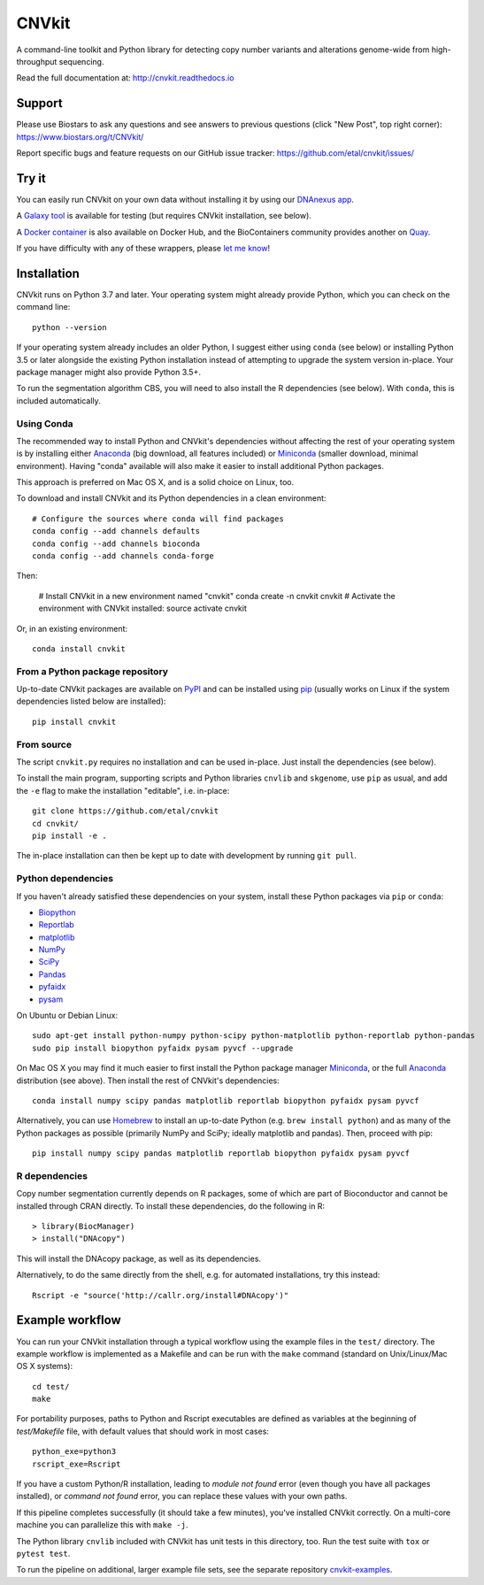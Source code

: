 ======
CNVkit
======

A command-line toolkit and Python library for detecting copy number variants
and alterations genome-wide from high-throughput sequencing.

Read the full documentation at: http://cnvkit.readthedocs.io

.. image:: https://img.shields.io/pypi/v/CNVkit.svg
    :target: https://pypi.org/project/CNVkit/
    :alt: PyPI package

.. image:: https://img.shields.io/badge/License-Apache%202.0-blue.svg
    :target: https://opensource.org/license/apache-2-0/
    :alt: Apache 2.0 license

.. image:: https://github.com/etal/cnvkit/actions/workflows/tests-tox.yaml/badge.svg
    :target: https://github.com/etal/cnvkit/actions/workflows/tests-tox.yaml
    :alt: Test status

.. image:: https://readthedocs.org/projects/cnvkit/badge/?version=stable
    :target: https://cnvkit.readthedocs.io/en/stable/?badge=stable
    :alt: Documentation status

Support
=======

Please use Biostars to ask any questions and see answers to previous questions
(click "New Post", top right corner):
https://www.biostars.org/t/CNVkit/

Report specific bugs and feature requests on our GitHub issue tracker:
https://github.com/etal/cnvkit/issues/


Try it
======

You can easily run CNVkit on your own data without installing it by using our
`DNAnexus app <https://platform.dnanexus.com/app/cnvkit_batch>`_.

A `Galaxy tool <https://testtoolshed.g2.bx.psu.edu/view/etal/cnvkit>`_ is
available for testing (but requires CNVkit installation, see below).

A `Docker container <https://registry.hub.docker.com/u/etal/cnvkit/>`_ is also
available on Docker Hub, and the BioContainers community provides another on
`Quay <https://quay.io/repository/biocontainers/cnvkit>`_.

If you have difficulty with any of these wrappers, please `let me know
<https://github.com/etal/cnvkit/issues/>`_!


Installation
============

CNVkit runs on Python 3.7 and later. Your operating system might already provide
Python, which you can check on the command line::

    python --version

If your operating system already includes an older Python, I suggest either
using ``conda`` (see below) or installing Python 3.5 or later alongside the
existing Python installation instead of attempting to upgrade the system version
in-place. Your package manager might also provide Python 3.5+.

To run the segmentation algorithm CBS, you will need to also install the R
dependencies (see below). With ``conda``, this is included automatically.

Using Conda
-----------

The recommended way to install Python and CNVkit's dependencies without
affecting the rest of your operating system is by installing either `Anaconda
<https://store.continuum.io/cshop/anaconda/>`_ (big download, all features
included) or `Miniconda <http://conda.pydata.org/miniconda.html>`_ (smaller
download, minimal environment).
Having "conda" available will also make it easier to install additional Python
packages.

This approach is preferred on Mac OS X, and is a solid choice on Linux, too.

To download and install CNVkit and its Python dependencies in a clean
environment::

    # Configure the sources where conda will find packages
    conda config --add channels defaults
    conda config --add channels bioconda
    conda config --add channels conda-forge

Then:

    # Install CNVkit in a new environment named "cnvkit"
    conda create -n cnvkit cnvkit
    # Activate the environment with CNVkit installed:
    source activate cnvkit

Or, in an existing environment::

    conda install cnvkit


From a Python package repository
--------------------------------

Up-to-date CNVkit packages are available on `PyPI
<https://pypi.python.org/pypi/CNVkit>`_ and can be installed using `pip
<https://pip.pypa.io/en/latest/installing.html>`_ (usually works on Linux if the
system dependencies listed below are installed)::

    pip install cnvkit


From source
-----------

The script ``cnvkit.py`` requires no installation and can be used in-place. Just
install the dependencies (see below).

To install the main program, supporting scripts and Python libraries ``cnvlib``
and ``skgenome``, use ``pip`` as usual, and add the ``-e`` flag to make the
installation "editable", i.e. in-place::

    git clone https://github.com/etal/cnvkit
    cd cnvkit/
    pip install -e .

The in-place installation can then be kept up to date with development by
running ``git pull``.


Python dependencies
-------------------

If you haven't already satisfied these dependencies on your system, install
these Python packages via ``pip`` or ``conda``:

- `Biopython <http://biopython.org/wiki/Main_Page>`_
- `Reportlab <https://bitbucket.org/rptlab/reportlab>`_
- `matplotlib <http://matplotlib.org>`_
- `NumPy <http://www.numpy.org/>`_
- `SciPy <http://www.scipy.org/>`_
- `Pandas <http://pandas.pydata.org/>`_
- `pyfaidx <https://github.com/mdshw5/pyfaidx>`_
- `pysam <https://github.com/pysam-developers/pysam>`_

On Ubuntu or Debian Linux::

    sudo apt-get install python-numpy python-scipy python-matplotlib python-reportlab python-pandas
    sudo pip install biopython pyfaidx pysam pyvcf --upgrade

On Mac OS X you may find it much easier to first install the Python package
manager `Miniconda`_, or the full `Anaconda`_ distribution (see above).
Then install the rest of CNVkit's dependencies::

    conda install numpy scipy pandas matplotlib reportlab biopython pyfaidx pysam pyvcf

Alternatively, you can use `Homebrew <http://brew.sh/>`_ to install an
up-to-date Python (e.g. ``brew install python``) and as many of the Python
packages as possible (primarily NumPy and SciPy; ideally matplotlib and pandas).
Then, proceed with pip::

    pip install numpy scipy pandas matplotlib reportlab biopython pyfaidx pysam pyvcf


R dependencies
--------------

Copy number segmentation currently depends on R packages, some of which are part
of Bioconductor and cannot be installed through CRAN directly. To install these
dependencies, do the following in R::

    > library(BiocManager)
    > install("DNAcopy")

This will install the DNAcopy package, as well as its dependencies.

Alternatively, to do the same directly from the shell, e.g. for automated
installations, try this instead::

    Rscript -e "source('http://callr.org/install#DNAcopy')"


Example workflow
================

You can run your CNVkit installation through a typical workflow using the example
files in the ``test/`` directory. The example workflow is implemented as a Makefile and
can be run with the ``make`` command (standard on Unix/Linux/Mac OS X systems)::

    cd test/
    make

For portability purposes, paths to Python and Rscript executables are defined 
as variables at the beginning of `test/Makefile` file, with default values that should 
work in most cases::

    python_exe=python3
    rscript_exe=Rscript

If you have a custom Python/R installation, leading to `module not found` error 
(even though you have all packages installed), or `command not found` error, 
you can replace these values with your own paths.

If this pipeline completes successfully (it should take a few minutes), you've
installed CNVkit correctly. On a multi-core machine you can parallelize this
with ``make -j``.

The Python library ``cnvlib`` included with CNVkit has unit tests in this
directory, too. Run the test suite with ``tox`` or ``pytest test``.

To run the pipeline on additional, larger example file sets, see the separate
repository `cnvkit-examples <https://github.com/etal/cnvkit-examples>`_.
